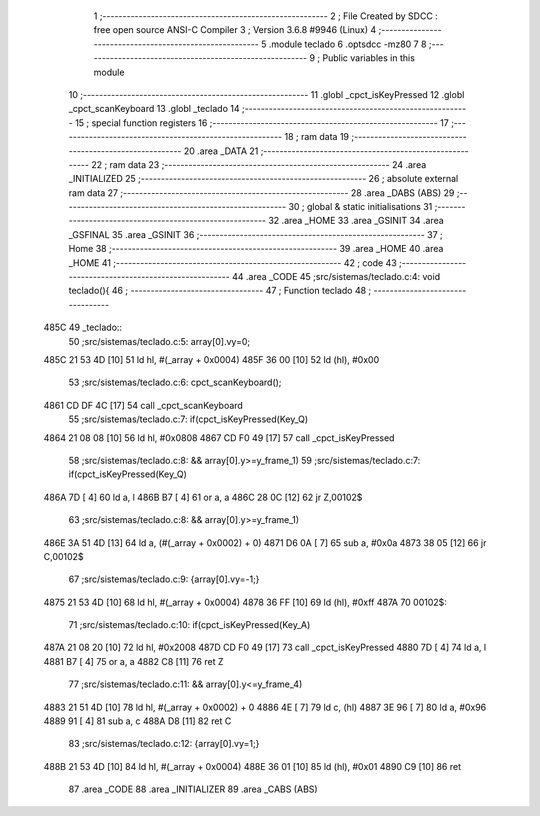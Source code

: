                               1 ;--------------------------------------------------------
                              2 ; File Created by SDCC : free open source ANSI-C Compiler
                              3 ; Version 3.6.8 #9946 (Linux)
                              4 ;--------------------------------------------------------
                              5 	.module teclado
                              6 	.optsdcc -mz80
                              7 	
                              8 ;--------------------------------------------------------
                              9 ; Public variables in this module
                             10 ;--------------------------------------------------------
                             11 	.globl _cpct_isKeyPressed
                             12 	.globl _cpct_scanKeyboard
                             13 	.globl _teclado
                             14 ;--------------------------------------------------------
                             15 ; special function registers
                             16 ;--------------------------------------------------------
                             17 ;--------------------------------------------------------
                             18 ; ram data
                             19 ;--------------------------------------------------------
                             20 	.area _DATA
                             21 ;--------------------------------------------------------
                             22 ; ram data
                             23 ;--------------------------------------------------------
                             24 	.area _INITIALIZED
                             25 ;--------------------------------------------------------
                             26 ; absolute external ram data
                             27 ;--------------------------------------------------------
                             28 	.area _DABS (ABS)
                             29 ;--------------------------------------------------------
                             30 ; global & static initialisations
                             31 ;--------------------------------------------------------
                             32 	.area _HOME
                             33 	.area _GSINIT
                             34 	.area _GSFINAL
                             35 	.area _GSINIT
                             36 ;--------------------------------------------------------
                             37 ; Home
                             38 ;--------------------------------------------------------
                             39 	.area _HOME
                             40 	.area _HOME
                             41 ;--------------------------------------------------------
                             42 ; code
                             43 ;--------------------------------------------------------
                             44 	.area _CODE
                             45 ;src/sistemas/teclado.c:4: void teclado(){
                             46 ;	---------------------------------
                             47 ; Function teclado
                             48 ; ---------------------------------
   485C                      49 _teclado::
                             50 ;src/sistemas/teclado.c:5: array[0].vy=0;
   485C 21 53 4D      [10]   51 	ld	hl, #(_array + 0x0004)
   485F 36 00         [10]   52 	ld	(hl), #0x00
                             53 ;src/sistemas/teclado.c:6: cpct_scanKeyboard();
   4861 CD DF 4C      [17]   54 	call	_cpct_scanKeyboard
                             55 ;src/sistemas/teclado.c:7: if(cpct_isKeyPressed(Key_Q)
   4864 21 08 08      [10]   56 	ld	hl, #0x0808
   4867 CD F0 49      [17]   57 	call	_cpct_isKeyPressed
                             58 ;src/sistemas/teclado.c:8: && array[0].y>=y_frame_1)
                             59 ;src/sistemas/teclado.c:7: if(cpct_isKeyPressed(Key_Q)
   486A 7D            [ 4]   60 	ld	a, l
   486B B7            [ 4]   61 	or	a, a
   486C 28 0C         [12]   62 	jr	Z,00102$
                             63 ;src/sistemas/teclado.c:8: && array[0].y>=y_frame_1)
   486E 3A 51 4D      [13]   64 	ld	a, (#(_array + 0x0002) + 0)
   4871 D6 0A         [ 7]   65 	sub	a, #0x0a
   4873 38 05         [12]   66 	jr	C,00102$
                             67 ;src/sistemas/teclado.c:9: {array[0].vy=-1;}
   4875 21 53 4D      [10]   68 	ld	hl, #(_array + 0x0004)
   4878 36 FF         [10]   69 	ld	(hl), #0xff
   487A                      70 00102$:
                             71 ;src/sistemas/teclado.c:10: if(cpct_isKeyPressed(Key_A)
   487A 21 08 20      [10]   72 	ld	hl, #0x2008
   487D CD F0 49      [17]   73 	call	_cpct_isKeyPressed
   4880 7D            [ 4]   74 	ld	a, l
   4881 B7            [ 4]   75 	or	a, a
   4882 C8            [11]   76 	ret	Z
                             77 ;src/sistemas/teclado.c:11: && array[0].y<=y_frame_4)
   4883 21 51 4D      [10]   78 	ld	hl, #(_array + 0x0002) + 0
   4886 4E            [ 7]   79 	ld	c, (hl)
   4887 3E 96         [ 7]   80 	ld	a, #0x96
   4889 91            [ 4]   81 	sub	a, c
   488A D8            [11]   82 	ret	C
                             83 ;src/sistemas/teclado.c:12: {array[0].vy=1;}
   488B 21 53 4D      [10]   84 	ld	hl, #(_array + 0x0004)
   488E 36 01         [10]   85 	ld	(hl), #0x01
   4890 C9            [10]   86 	ret
                             87 	.area _CODE
                             88 	.area _INITIALIZER
                             89 	.area _CABS (ABS)
